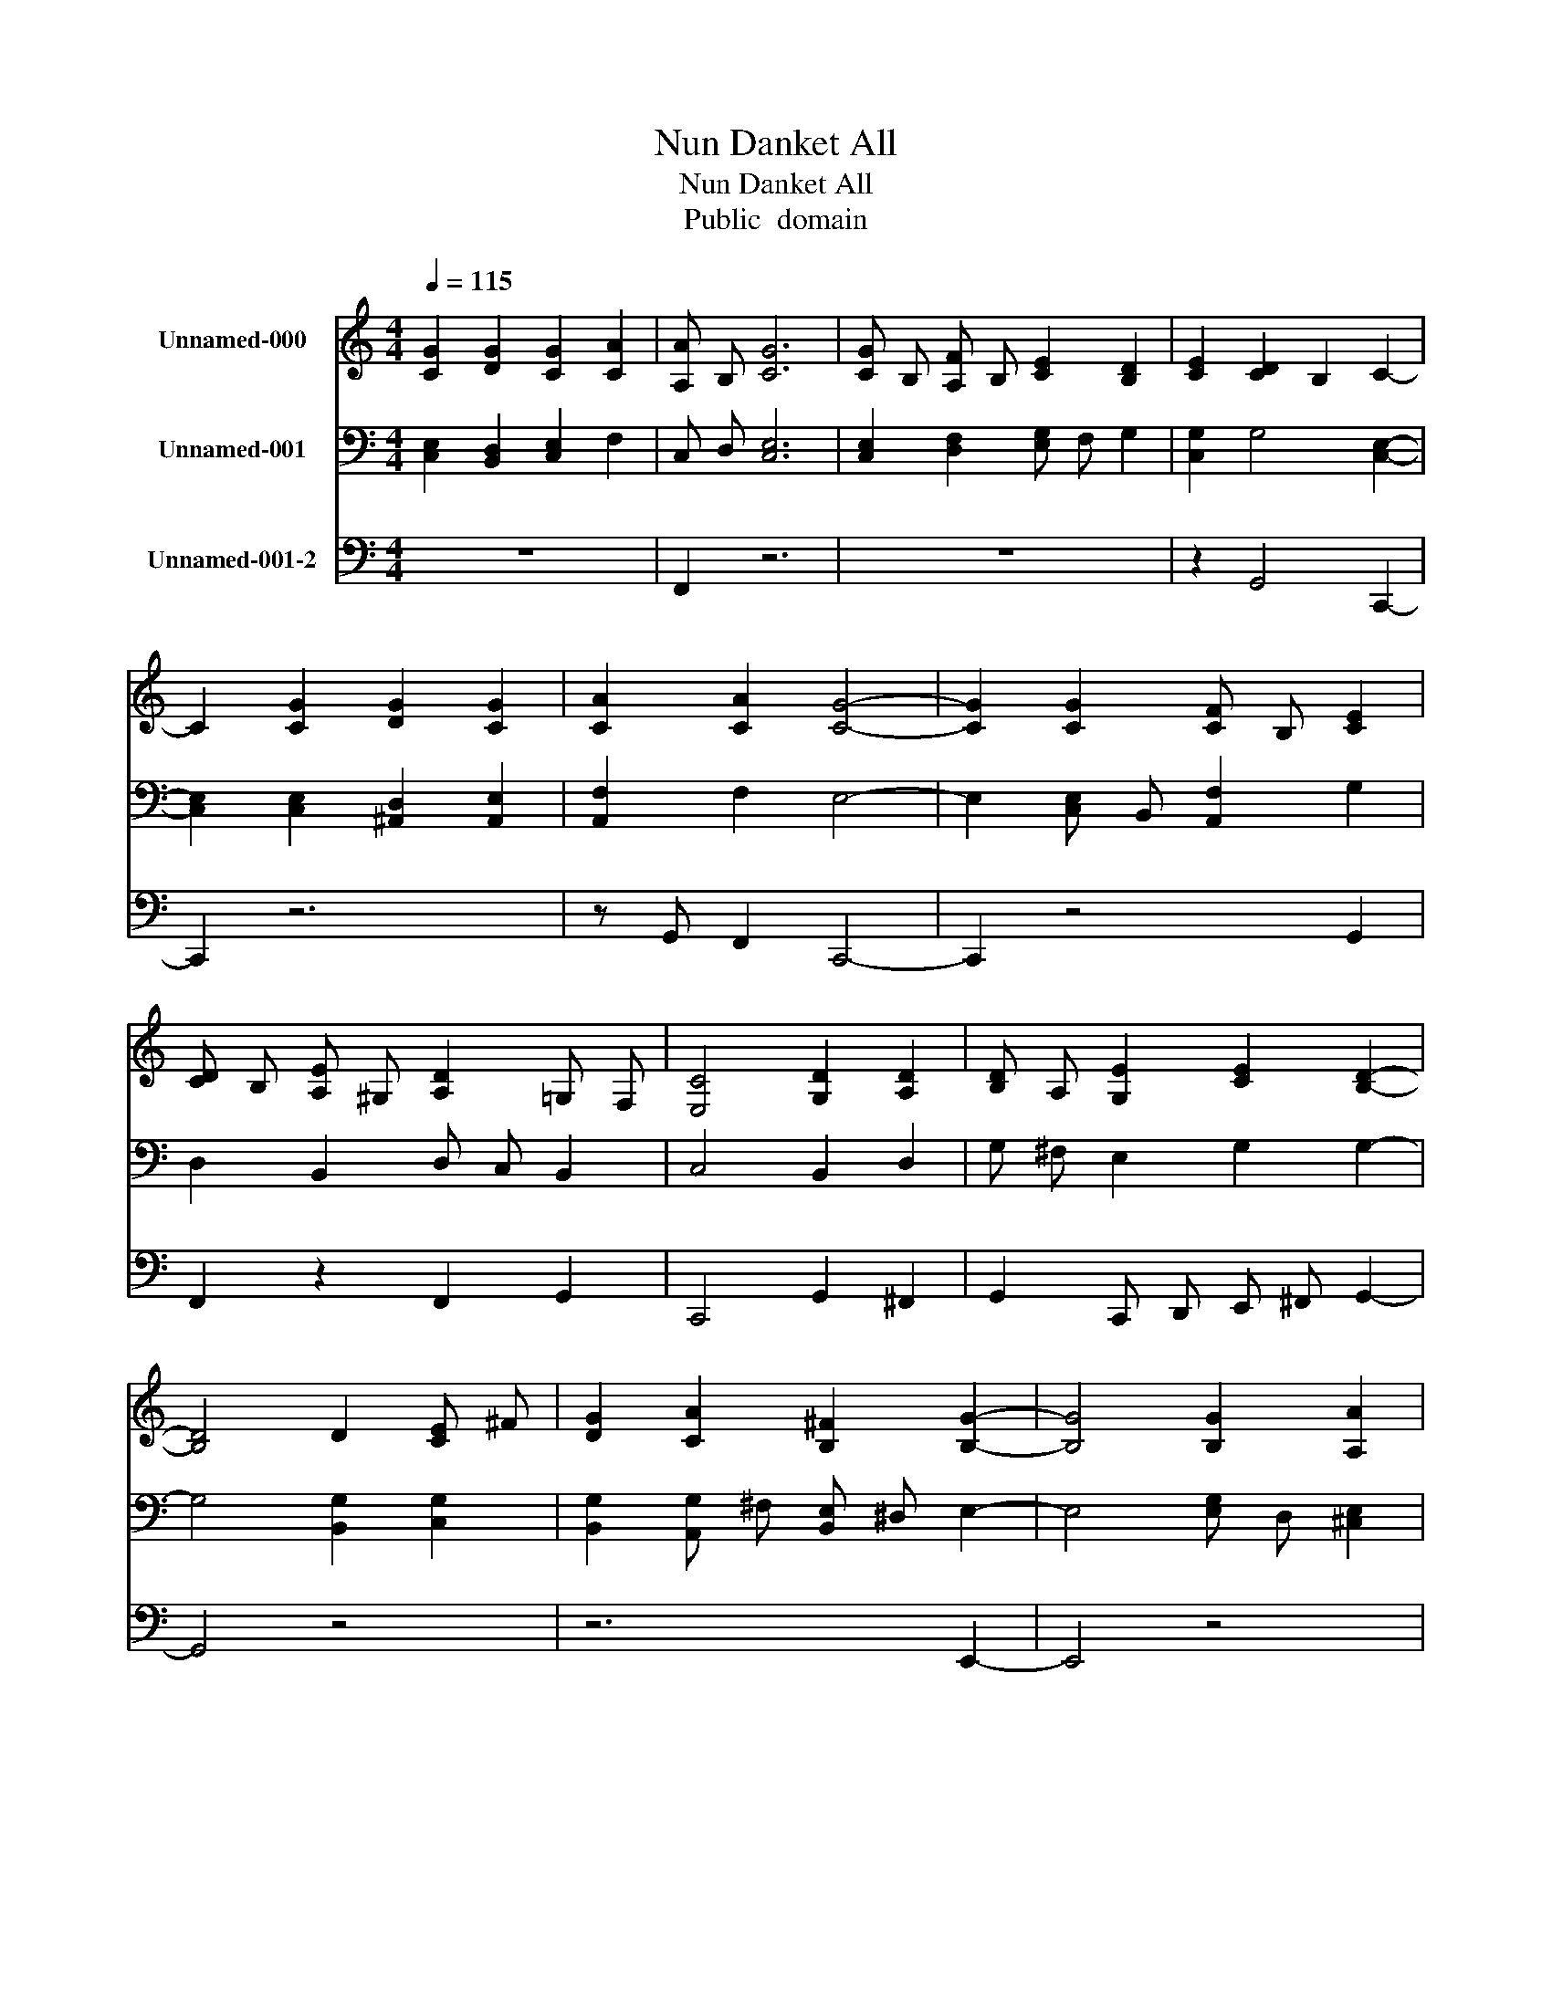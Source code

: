 X:1
T:Nun Danket All
T:Nun Danket All
T:Public  domain
Z:Public  domain
%%score 1 2 3
L:1/8
Q:1/4=115
M:4/4
K:C
V:1 treble nm="Unnamed-000"
V:2 bass nm="Unnamed-001"
V:3 bass nm="Unnamed-001-2"
V:1
 [CG]2 [DG]2 [CG]2 [CA]2 | [A,A] B, [CG]6 | [CG] B, [A,F] B, [CE]2 [B,D]2 | [CE]2 [CD]2 B,2 C2- | %4
 C2 [CG]2 [DG]2 [CG]2 | [CA]2 [CA]2 [CG]4- | [CG]2 [CG]2 [CF] B, [CE]2 | %7
 [CD] B, [A,E] ^G, [A,D]2 =G, F, | [E,C]4 [G,D]2 [A,D]2 | [B,D] A, [G,E]2 [CE]2 [B,D]2- | %10
 [B,D]4 D2 [CE] ^F | [DG]2 [CA]2 [B,^F]2 [B,G]2- | [B,G]4 [B,G]2 [A,A]2 | %13
 [A,G]2 [A,F]2 [^CE]2 [DF]2- | [DF]4 [CE] B, [A,D]2 | [E,C] F, [G,C]2 [G,B,] F, [E,C]2- | %16
 [E,C]6 z2 |] %17
V:2
 [C,E,]2 [B,,D,]2 [C,E,]2 F,2 | C, D, [C,E,]6 | [C,E,]2 [D,F,]2 [E,G,] F, G,2 | %3
 [C,G,]2 G,4 [C,E,]2- | [C,E,]2 [C,E,]2 [^A,,D,]2 [A,,E,]2 | [A,,F,]2 F,2 E,4- | %6
 E,2 [C,E,] B,, [A,,F,]2 G,2 | D,2 B,,2 D, C, B,,2 | C,4 B,,2 D,2 | G, ^F, E,2 G,2 G,2- | %10
 G,4 [B,,G,]2 [C,G,]2 | [B,,G,]2 [A,,G,] ^F, [B,,E,] ^D, E,2- | E,4 [E,G,] D, [^C,E,]2 | %13
 [B,,D,] [^C,E,] [D,F,] G, [A,,A,]2 A,2- | A,4 G,2 F,2 | [A,,C,] D, E,2 D,2 [C,E,]2- | %16
 [C,E,]6 z2 |] %17
V:3
 z8 | F,,2 z6 | z8 | z2 G,,4 C,,2- | C,,2 z6 | z G,, F,,2 C,,4- | C,,2 z4 G,,2 | %7
 F,,2 z2 F,,2 G,,2 | C,,4 G,,2 ^F,,2 | G,,2 C,, D,, E,, ^F,, G,,2- | G,,4 z4 | z6 E,,2- | E,,4 z4 | %13
 z6 D,,2- | D,,4 E,,2 F,,2 | z2 G,,2 G,,2 C,,2- | C,,6 z2 |] %17

